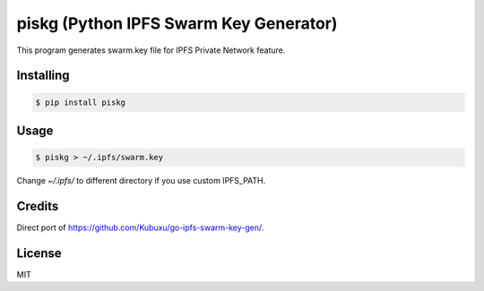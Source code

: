 piskg (Python IPFS Swarm Key Generator)
=======================================

This program generates swarm.key file for IPFS Private Network feature.

Installing
----------

.. code-block:: bash

      $ pip install piskg


Usage
-----

.. code-block:: bash

      $ piskg > ~/.ipfs/swarm.key


Change `~/.ipfs/` to different directory if you use custom IPFS_PATH.


Credits
-------

Direct port of https://github.com/Kubuxu/go-ipfs-swarm-key-gen/.

License
-------

MIT